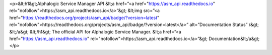 <p>&lt;h1&gt;Alphalogic Service Manager API
&lt;a href=”<a href="https://asm_api.readthedocs.io" rel="nofollow">https://asm_api.readthedocs.io</a>”&gt;
&lt;img src=”<a href="https://readthedocs.org/projects/asm_api/badge/?version=latest" rel="nofollow">https://readthedocs.org/projects/asm_api/badge/?version=latest</a>” alt=”Documentation Status” /&gt;
&lt;/a&gt;
&lt;/h1&gt;
The official API for Alphalogic Service Manager. &lt;a href=”<a href="https://asm_api.readthedocs.io" rel="nofollow">https://asm_api.readthedocs.io</a>”&gt;   Documentation&lt;/a&gt;</p>